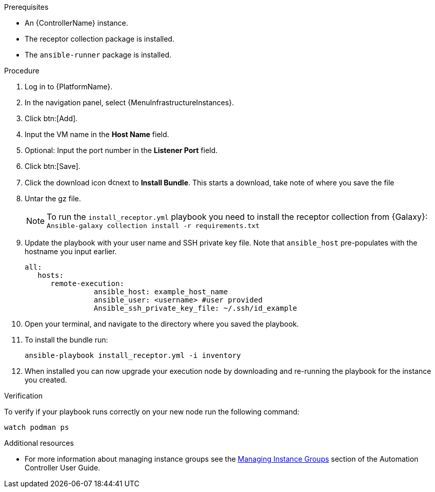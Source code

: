 [id="add-operator-execution-nodes_{context}"]

.Prerequisites
* An {ControllerName} instance.
* The receptor collection package is installed.
* The `ansible-runner` package is installed.

.Procedure
. Log in to {PlatformName}.
. In the navigation panel, select {MenuInfrastructureInstances}.
. Click btn:[Add].
. Input the VM name in the *Host Name* field.
. Optional: Input the port number in the *Listener Port* field.
. Click btn:[Save].
. Click the download icon image:download.png[download,15,15]next to *Install Bundle*. This starts a download, take note of where you save the file
. Untar the gz file.
+
[NOTE]
====
To run the `install_receptor.yml` playbook you need to install  the receptor collection from {Galaxy}:
`Ansible-galaxy collection install -r requirements.txt`
====
. Update the playbook with your user name and SSH private key file. Note that `ansible_host` pre-populates with the hostname you input earlier.
+
----
all:
   hosts:
      remote-execution:
	        ansible_host: example_host_name
	        ansible_user: <username> #user provided
	        Ansible_ssh_private_key_file: ~/.ssh/id_example
----
. Open your terminal, and navigate to the directory where you saved the playbook.
. To install the bundle run:
+
----
ansible-playbook install_receptor.yml -i inventory
----
. When installed you can now upgrade your execution node by downloading and re-running the playbook for the instance you created.

.Verification
To verify if your playbook runs correctly on your new node run the following command:
----
watch podman ps
----

.Additional resources
* For more information about managing instance groups see the link:{BaseURL}/red_hat_ansible_automation_platform/{PlatformVers}/html/automation_controller_user_guide/controller-instance-groups[Managing Instance Groups] section of the Automation Controller User Guide.
